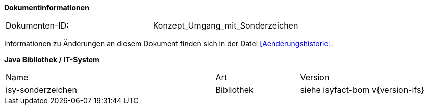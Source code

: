 
**Dokumentinformationen**

|====
|Dokumenten-ID:| Konzept_Umgang_mit_Sonderzeichen
|====

Informationen zu Änderungen an diesem Dokument finden sich in der Datei <<Aenderungshistorie>>.


*Java Bibliothek / IT-System*

[cols="5,2,3"]
|====
|Name |Art |Version
|isy-sonderzeichen |Bibliothek |siehe isyfact-bom v{version-ifs}
|====
